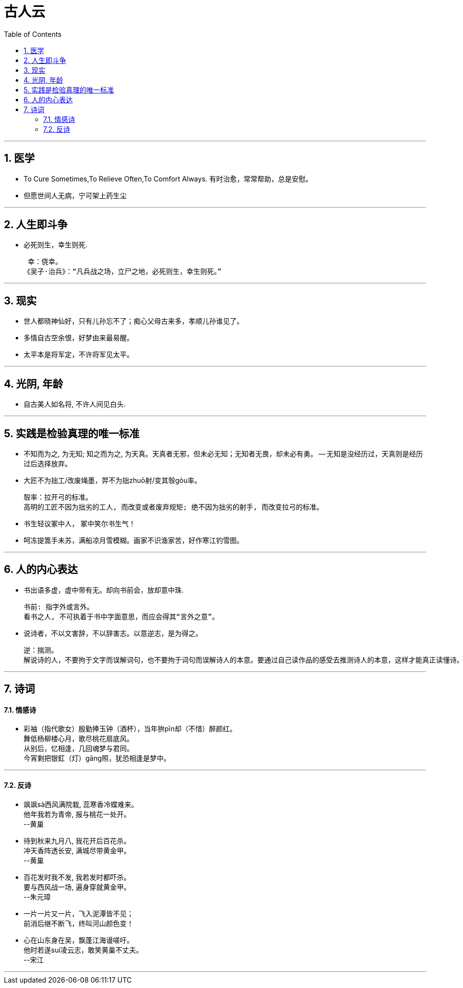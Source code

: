 
= 古人云
:toc: left
:toclevels: 3
:sectnums:
:stylesheet: myAdocCss.css

'''

== 医学

- To Cure Sometimes,To Relieve Often,To Comfort Always. 有时治愈，常常帮助，总是安慰。
- 但愿世间人无病，宁可架上药生尘


'''

== 人生即斗争

- 必死则生，幸生则死.

 幸：侥幸。
《吴子·治兵》：“凡兵战之场，立尸之地，必死则生，幸生则死。”

'''

== 现实

- 世人都晓神仙好，只有儿孙忘不了；痴心父母古来多，孝顺儿孙谁见了。
- 多情自古空余恨，好梦由来最易醒。

- 太平本是将军定，不许将军见太平。

'''

== 光阴, 年龄

- 自古美人如名将, 不许人间见白头.

'''

== 实践是检验真理的唯一标准

- 不知而为之, 为无知; 知之而为之, 为天真。天真者无邪，但未必无知；无知者无畏，却未必有勇。 -- 无知是没经历过，天真则是经历过后选择放弃。

- 大匠不为拙工/改废绳墨，羿不为拙zhuō射/变其彀gòu率。

 彀率：拉开弓的标准。
 高明的工匠不因为拙劣的工人, 而改变或者废弃规矩; 绝不因为拙劣的射手, 而改变拉弓的标准。

- 书生轻议冢中人， 冢中笑尔书生气！
- 呵冻提篙手未苏，满船凉月雪模糊。画家不识渔家苦，好作寒江钓雪图。


'''

== 人的内心表达

- 书出语多虚，虚中带有无。却向书前会，放却意中珠.

 书前: 指字外或言外。
 看书之人, 不可执着于书中字面意思，而应会得其“言外之意”。

- 说诗者，不以文害辞，不以辞害志。以意逆志，是为得之。

 逆：揣测。
 解说诗的人，不要拘于文字而误解词句，也不要拘于词句而误解诗人的本意。要通过自己读作品的感受去推测诗人的本意，这样才能真正读懂诗。

'''

== 诗词

==== 情感诗

- 彩袖（指代歌女）殷勤捧玉钟（酒杯），当年拚pīn却（不惜）醉颜红。  +
舞低杨柳楼心月，歌尽桃花扇底风。  +
从别后，忆相逢，几回魂梦与君同。  +
今宵剩把银釭（灯）gāng照，犹恐相逢是梦中。


'''

==== 反诗

- 飒飒sà西风满院栽, 蕊寒香冷蝶难来。 +
他年我若为青帝, 报与桃花一处开。 +
--黄巢

- 待到秋来九月八, 我花开后百花杀。  +
冲天香阵透长安, 满城尽带黄金甲。  +
--黄巢

- 百花发时我不发, 我若发时都吓杀。  +
要与西风战一场, 遍身穿就黄金甲。  +
--朱元璋

- 一片一片又一片，飞入泥潭皆不见； +
前消后继不断飞，终叫河山颜色变！

- 心在山东身在吴，飘蓬江海谩嗟吁。 +
他时若遂suí凌云志，敢笑黄巢不丈夫。  +
--宋江


'''

